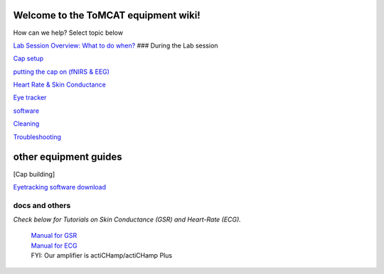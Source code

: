 Welcome to the ToMCAT equipment wiki!
~~~~~~~~~~~~~~~~~~~~~~~~~~~~~~~~~~~~~

How can we help? Select topic below

`Lab Session Overview: What to do
when? <https://github.com/val-pf/tomcat-equipment-wiki/wiki/session-overview>`__
### During the Lab session

`Cap
setup <https://github.com/val-pf/tomcat-equipment-wiki/wiki/equipment-setup>`__

`putting the cap on (fNIRS &
EEG) <https://github.com/val-pf/tomcat-equipment-wiki/wiki/equipment-setup#putting-cap-on-participant>`__

`Heart Rate & Skin
Conductance <https://github.com/val-pf/tomcat-equipment-wiki/wiki/equipment-setup#skin-conductance-gsr--heart-rate-ecg>`__

`Eye
tracker <https://github.com/val-pf/tomcat-equipment-wiki/wiki/eyetracking>`__

`software <https://github.com/val-pf/tomcat-equipment-wiki/wiki/EEG-software-setup>`__

`Cleaning <https://github.com/val-pf/tomcat-equipment-wiki/wiki/cleaning-procedure>`__

`Troubleshooting <https://github.com/val-pf/tomcat-equipment-wiki/wiki/troubleshooting>`__

other equipment guides
~~~~~~~~~~~~~~~~~~~~~~

[Cap building]

`Eyetracking software download <https://docs.pupil-labs.com/core/>`__

docs and others
^^^^^^^^^^^^^^^

*Check below for Tutorials on Skin Conductance (GSR) and Heart-Rate
(ECG).*

   | `Manual for
     GSR <https://www.brainproducts.com/files/public/sensor-tutorial/Content/Topics/1.GSR/GSR.htm>`__
   | `Manual for
     ECG <https://www.brainproducts.com/files/public/sensor-tutorial/Content/Topics/3.BIP2AUXAdapter/BIP2AUXAdapter.htm>`__
   | FYI: Our amplifier is actiCHamp/actiCHamp Plus
